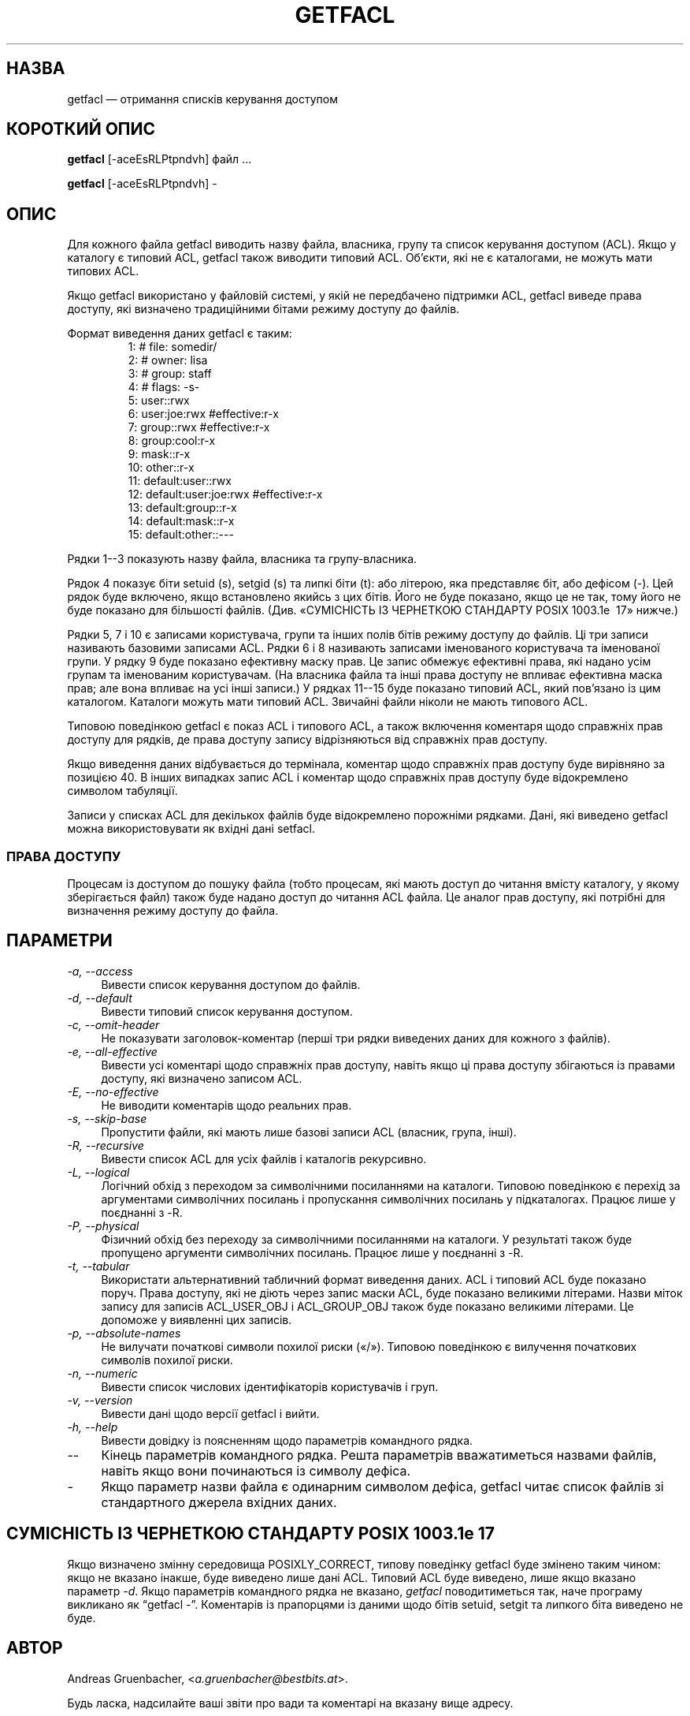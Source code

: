 .\" Access Control Lists manual pages
.\"
.\" (C) 2000 Andreas Gruenbacher, <a.gruenbacher@bestbits.at>
.\"
.\" This is free documentation; you can redistribute it and/or
.\" modify it under the terms of the GNU General Public License as
.\" published by the Free Software Foundation; either version 2 of
.\" the License, or (at your option) any later version.
.\"
.\" The GNU General Public License's references to "object code"
.\" and "executables" are to be interpreted as the output of any
.\" document formatting or typesetting system, including
.\" intermediate and printed output.
.\"
.\" This manual is distributed in the hope that it will be useful,
.\" but WITHOUT ANY WARRANTY; without even the implied warranty of
.\" MERCHANTABILITY or FITNESS FOR A PARTICULAR PURPOSE.  See the
.\" GNU General Public License for more details.
.\"
.\" You should have received a copy of the GNU General Public
.\" License along with this manual.  If not, see
.\" <http://www.gnu.org/licenses/>.
.fam T
.\"*******************************************************************
.\"
.\" This file was generated with po4a. Translate the source file.
.\"
.\"*******************************************************************
.TH GETFACL 1 "Програми для роботи з файлами ACL" "травень 2000 року" "Списки керування доступом"
.SH НАЗВА
getfacl — отримання списків керування доступом
.SH "КОРОТКИЙ ОПИС"

\fBgetfacl\fP [\-aceEsRLPtpndvh] файл ...

\fBgetfacl\fP [\-aceEsRLPtpndvh] \-

.SH ОПИС
Для кожного файла getfacl виводить назву файла, власника, групу та список
керування доступом (ACL). Якщо у каталогу є типовий ACL, getfacl також
виводити типовий ACL. Об'єкти, які не є каталогами, не можуть мати типових
ACL.

Якщо getfacl використано у файловій системі, у якій не передбачено підтримки
ACL, getfacl виведе права доступу, які визначено традиційними бітами режиму
доступу до файлів.

Формат виведення даних getfacl є таким:
.fam C
.RS
.nf
 1:  # file: somedir/
 2:  # owner: lisa
 3:  # group: staff
 4:  # flags: \-s\-
 5:  user::rwx
 6:  user:joe:rwx               #effective:r\-x
 7:  group::rwx                 #effective:r\-x
 8:  group:cool:r\-x
 9:  mask::r\-x
10:  other::r\-x
11:  default:user::rwx
12:  default:user:joe:rwx       #effective:r\-x
13:  default:group::r\-x
14:  default:mask::r\-x
15:  default:other::\-\-\-

.fi
.RE
.fam T

Рядки 1\-\-3 показують назву файла, власника та групу\-власника.

Рядок 4 показує біти setuid (s), setgid (s) та липкі біти (t): або літерою,
яка представляє біт, або дефісом (\-). Цей рядок буде включено, якщо
встановлено якийсь з цих бітів. Його не буде показано, якщо це не так, тому
його не буде показано для більшості файлів. (Див. «СУМІСНІСТЬ ІЗ ЧЕРНЕТКОЮ
СТАНДАРТУ POSIX 1003.1e \~17» нижче.)

Рядки 5, 7 і 10 є записами користувача, групи та інших полів бітів режиму
доступу до файлів. Ці три записи називають базовими записами ACL. Рядки 6 і
8 називають записами іменованого користувача та іменованої групи. У рядку 9
буде показано ефективну маску прав. Це запис обмежує ефективні права, які
надано усім групам та іменованим користувачам. (На власника файла та інші
права доступу не впливає ефективна маска прав; але вона впливає на усі інші
записи.) У рядках 11\-\-15 буде показано типовий ACL, який пов'язано із цим
каталогом. Каталоги можуть мати типовий ACL. Звичайні файли ніколи не мають
типового ACL.

Типовою поведінкою getfacl є показ ACL і типового ACL, а також включення
коментаря щодо справжніх прав доступу для рядків, де права доступу запису
відрізняються від справжніх прав доступу.

Якщо виведення даних відбувається до термінала, коментар щодо справжніх прав
доступу буде вирівняно за позицією 40. В інших випадках запис ACL і коментар
щодо справжніх прав доступу буде відокремлено символом табуляції.

Записи у списках ACL для декількох файлів буде відокремлено порожніми
рядками. Дані, які виведено getfacl можна використовувати як вхідні дані
setfacl.

.SS "ПРАВА ДОСТУПУ"
Процесам із доступом до пошуку файла (тобто процесам, які мають доступ до
читання вмісту каталогу, у якому зберігається файл) також буде надано доступ
до читання ACL файла. Це аналог прав доступу, які потрібні для визначення
режиму доступу до файла.

.SH ПАРАМЕТРИ
.TP  4
\fI\-a, \-\-access\fP
Вивести список керування доступом до файлів.
.TP 
\fI\-d, \-\-default\fP
Вивести типовий список керування доступом.
.TP 
\fI\-c, \-\-omit\-header\fP
Не показувати заголовок\-коментар (перші три рядки виведених даних для
кожного з файлів).
.TP 
\fI\-e, \-\-all\-effective\fP
Вивести усі коментарі щодо справжніх прав доступу, навіть якщо ці права
доступу збігаються із правами доступу, які визначено записом ACL.
.TP 
\fI\-E, \-\-no\-effective\fP
Не виводити коментарів щодо реальних прав.
.TP 
\fI\-s, \-\-skip\-base\fP
Пропустити файли, які мають лише базові записи ACL (власник, група, інші).
.TP 
\fI\-R, \-\-recursive\fP
Вивести список ACL для усіх файлів і каталогів рекурсивно.
.TP 
\fI\-L, \-\-logical\fP
Логічний обхід з переходом за символічними посиланнями на каталоги. Типовою
поведінкою є перехід за аргументами символічних посилань і пропускання
символічних посилань у підкаталогах. Працює лише у поєднанні з \-R.
.TP 
\fI\-P, \-\-physical\fP
Фізичний обхід без переходу за символічними посиланнями на каталоги. У
результаті також буде пропущено аргументи символічних посилань. Працює лише
у поєднанні з \-R.
.TP 
\fI\-t, \-\-tabular\fP
Використати альтернативний табличний формат виведення даних. ACL і типовий
ACL буде показано поруч. Права доступу, які не діють через запис маски ACL,
буде показано великими літерами. Назви міток запису для записів ACL_USER_OBJ
і ACL_GROUP_OBJ також буде показано великими літерами. Це допоможе у
виявленні цих записів.
.TP 
\fI\-p, \-\-absolute\-names\fP
Не вилучати початкові символи похилої риски («/»). Типовою поведінкою є
вилучення початкових символів похилої риски.
.TP 
\fI\-n, \-\-numeric\fP
Вивести список числових ідентифікаторів користувачів і груп.
.TP 
\fI\-v, \-\-version\fP
Вивести дані щодо версії getfacl і вийти.
.TP 
\fI\-h, \-\-help\fP
Вивести довідку із поясненням щодо параметрів командного рядка.
.TP 
\fI\-\-\fP
Кінець параметрів командного рядка. Решта параметрів вважатиметься назвами
файлів, навіть якщо вони починаються із символу дефіса.
.TP 
\fI\-\fP
Якщо параметр назви файла є одинарним символом дефіса, getfacl читає список
файлів зі стандартного джерела вхідних даних.

.SH "СУМІСНІСТЬ ІЗ ЧЕРНЕТКОЮ СТАНДАРТУ POSIX 1003.1e 17"
Якщо визначено змінну середовища POSIXLY_CORRECT, типову поведінку getfacl
буде змінено таким чином: якщо не вказано інакше, буде виведено лише дані
ACL. Типовий ACL буде виведено, лише якщо вказано параметр \fI\-d\fP. Якщо
параметрів командного рядка не вказано, \fIgetfacl\fP поводитиметься так, наче
програму викликано як \*(lqgetfacl \-\*(rq. Коментарів із прапорцями із даними щодо
бітів setuid, setgit та липкого біта виведено не буде.
.SH АВТОР
Andreas Gruenbacher, <\fIa.gruenbacher@bestbits.at\fP>.

Будь ласка, надсилайте ваші звіти про вади та коментарі на вказану вище
адресу.
.SH "ДИВ. ТАКОЖ"
\fBsetfacl\fP(1), \fBacl\fP(5)
